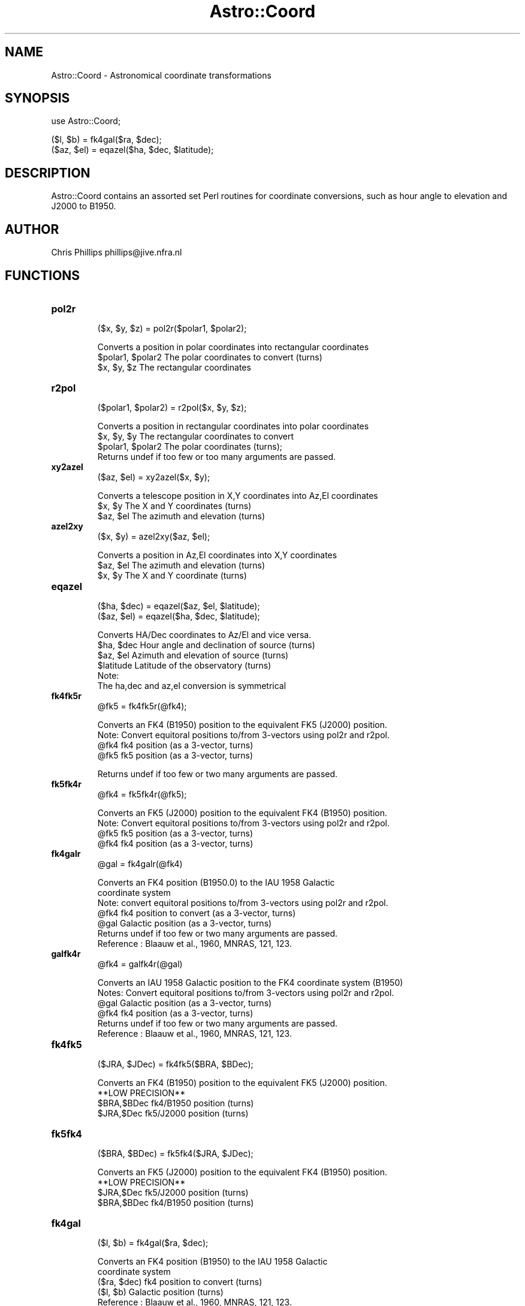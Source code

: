 .\" Automatically generated by Pod::Man version 1.15
.\" Mon Apr 23 08:16:00 2001
.\"
.\" Standard preamble:
.\" ======================================================================
.de Sh \" Subsection heading
.br
.if t .Sp
.ne 5
.PP
\fB\\$1\fR
.PP
..
.de Sp \" Vertical space (when we can't use .PP)
.if t .sp .5v
.if n .sp
..
.de Ip \" List item
.br
.ie \\n(.$>=3 .ne \\$3
.el .ne 3
.IP "\\$1" \\$2
..
.de Vb \" Begin verbatim text
.ft CW
.nf
.ne \\$1
..
.de Ve \" End verbatim text
.ft R

.fi
..
.\" Set up some character translations and predefined strings.  \*(-- will
.\" give an unbreakable dash, \*(PI will give pi, \*(L" will give a left
.\" double quote, and \*(R" will give a right double quote.  | will give a
.\" real vertical bar.  \*(C+ will give a nicer C++.  Capital omega is used
.\" to do unbreakable dashes and therefore won't be available.  \*(C` and
.\" \*(C' expand to `' in nroff, nothing in troff, for use with C<>
.tr \(*W-|\(bv\*(Tr
.ds C+ C\v'-.1v'\h'-1p'\s-2+\h'-1p'+\s0\v'.1v'\h'-1p'
.ie n \{\
.    ds -- \(*W-
.    ds PI pi
.    if (\n(.H=4u)&(1m=24u) .ds -- \(*W\h'-12u'\(*W\h'-12u'-\" diablo 10 pitch
.    if (\n(.H=4u)&(1m=20u) .ds -- \(*W\h'-12u'\(*W\h'-8u'-\"  diablo 12 pitch
.    ds L" ""
.    ds R" ""
.    ds C` ""
.    ds C' ""
'br\}
.el\{\
.    ds -- \|\(em\|
.    ds PI \(*p
.    ds L" ``
.    ds R" ''
'br\}
.\"
.\" If the F register is turned on, we'll generate index entries on stderr
.\" for titles (.TH), headers (.SH), subsections (.Sh), items (.Ip), and
.\" index entries marked with X<> in POD.  Of course, you'll have to process
.\" the output yourself in some meaningful fashion.
.if \nF \{\
.    de IX
.    tm Index:\\$1\t\\n%\t"\\$2"
..
.    nr % 0
.    rr F
.\}
.\"
.\" For nroff, turn off justification.  Always turn off hyphenation; it
.\" makes way too many mistakes in technical documents.
.hy 0
.if n .na
.\"
.\" Accent mark definitions (@(#)ms.acc 1.5 88/02/08 SMI; from UCB 4.2).
.\" Fear.  Run.  Save yourself.  No user-serviceable parts.
.bd B 3
.    \" fudge factors for nroff and troff
.if n \{\
.    ds #H 0
.    ds #V .8m
.    ds #F .3m
.    ds #[ \f1
.    ds #] \fP
.\}
.if t \{\
.    ds #H ((1u-(\\\\n(.fu%2u))*.13m)
.    ds #V .6m
.    ds #F 0
.    ds #[ \&
.    ds #] \&
.\}
.    \" simple accents for nroff and troff
.if n \{\
.    ds ' \&
.    ds ` \&
.    ds ^ \&
.    ds , \&
.    ds ~ ~
.    ds /
.\}
.if t \{\
.    ds ' \\k:\h'-(\\n(.wu*8/10-\*(#H)'\'\h"|\\n:u"
.    ds ` \\k:\h'-(\\n(.wu*8/10-\*(#H)'\`\h'|\\n:u'
.    ds ^ \\k:\h'-(\\n(.wu*10/11-\*(#H)'^\h'|\\n:u'
.    ds , \\k:\h'-(\\n(.wu*8/10)',\h'|\\n:u'
.    ds ~ \\k:\h'-(\\n(.wu-\*(#H-.1m)'~\h'|\\n:u'
.    ds / \\k:\h'-(\\n(.wu*8/10-\*(#H)'\z\(sl\h'|\\n:u'
.\}
.    \" troff and (daisy-wheel) nroff accents
.ds : \\k:\h'-(\\n(.wu*8/10-\*(#H+.1m+\*(#F)'\v'-\*(#V'\z.\h'.2m+\*(#F'.\h'|\\n:u'\v'\*(#V'
.ds 8 \h'\*(#H'\(*b\h'-\*(#H'
.ds o \\k:\h'-(\\n(.wu+\w'\(de'u-\*(#H)/2u'\v'-.3n'\*(#[\z\(de\v'.3n'\h'|\\n:u'\*(#]
.ds d- \h'\*(#H'\(pd\h'-\w'~'u'\v'-.25m'\f2\(hy\fP\v'.25m'\h'-\*(#H'
.ds D- D\\k:\h'-\w'D'u'\v'-.11m'\z\(hy\v'.11m'\h'|\\n:u'
.ds th \*(#[\v'.3m'\s+1I\s-1\v'-.3m'\h'-(\w'I'u*2/3)'\s-1o\s+1\*(#]
.ds Th \*(#[\s+2I\s-2\h'-\w'I'u*3/5'\v'-.3m'o\v'.3m'\*(#]
.ds ae a\h'-(\w'a'u*4/10)'e
.ds Ae A\h'-(\w'A'u*4/10)'E
.    \" corrections for vroff
.if v .ds ~ \\k:\h'-(\\n(.wu*9/10-\*(#H)'\s-2\u~\d\s+2\h'|\\n:u'
.if v .ds ^ \\k:\h'-(\\n(.wu*10/11-\*(#H)'\v'-.4m'^\v'.4m'\h'|\\n:u'
.    \" for low resolution devices (crt and lpr)
.if \n(.H>23 .if \n(.V>19 \
\{\
.    ds : e
.    ds 8 ss
.    ds o a
.    ds d- d\h'-1'\(ga
.    ds D- D\h'-1'\(hy
.    ds th \o'bp'
.    ds Th \o'LP'
.    ds ae ae
.    ds Ae AE
.\}
.rm #[ #] #H #V #F C
.\" ======================================================================
.\"
.IX Title "Astro::Coord 3"
.TH Astro::Coord 3 "perl v5.6.1" "1999-11-15" "User Contributed Perl Documentation"
.UC
.SH "NAME"
Astro::Coord \- Astronomical coordinate transformations
.SH "SYNOPSIS"
.IX Header "SYNOPSIS"
.Vb 1
\&    use Astro::Coord;
.Ve
.Vb 2
\&    ($l, $b) = fk4gal($ra, $dec);
\&    ($az, $el) = eqazel($ha, $dec, $latitude);
.Ve
.SH "DESCRIPTION"
.IX Header "DESCRIPTION"
Astro::Coord contains an assorted set Perl routines for coordinate
conversions, such as hour angle to elevation and J2000 to B1950.
.SH "AUTHOR"
.IX Header "AUTHOR"
Chris Phillips  phillips@jive.nfra.nl
.SH "FUNCTIONS"
.IX Header "FUNCTIONS"
.Ip "\fBpol2r\fR"
.IX Item "pol2r"
.Vb 1
\&  ($x, $y, $z) = pol2r($polar1, $polar2);
.Ve
.Vb 3
\& Converts a position in polar coordinates into rectangular coordinates
\&   $polar1, $polar2   The polar coordinates to convert (turns)
\&   $x, $y, $z         The rectangular coordinates
.Ve
.Ip "\fBr2pol\fR"
.IX Item "r2pol"
.Vb 1
\&  ($polar1, $polar2) = r2pol($x, $y, $z);
.Ve
.Vb 4
\& Converts a position in rectangular coordinates into polar coordinates
\&   $x, $y, $y         The rectangular coordinates to convert
\&   $polar1, $polar2   The polar coordinates (turns);
\& Returns undef if too few or too many arguments are passed.
.Ve
.Ip "\fBxy2azel\fR"
.IX Item "xy2azel"
.Vb 1
\&  ($az, $el) = xy2azel($x, $y);
.Ve
.Vb 3
\& Converts a telescope position in X,Y coordinates into Az,El coordinates 
\&   $x, $y     The X and Y coordinates (turns)
\&   $az, $el    The azimuth and elevation (turns)
.Ve
.Ip "\fBazel2xy\fR"
.IX Item "azel2xy"
.Vb 1
\&  ($x, $y) = azel2xy($az, $el);
.Ve
.Vb 3
\& Converts a position in Az,El coordinates into X,Y coordinates
\&   $az, $el    The azimuth and elevation (turns)
\&   $x, $y      The X and Y coordinate (turns)
.Ve
.Ip "\fBeqazel\fR"
.IX Item "eqazel"
.Vb 2
\&  ($ha, $dec) = eqazel($az, $el, $latitude);
\&  ($az, $el) = eqazel($ha, $dec, $latitude);
.Ve
.Vb 6
\& Converts HA/Dec coordinates to Az/El and vice versa. 
\&   $ha, $dec     Hour angle and declination of source (turns)
\&   $az, $el      Azimuth and elevation of source (turns)
\&   $latitude     Latitude of the observatory (turns)
\& Note:
\&  The ha,dec and az,el conversion is symmetrical
.Ve
.Ip "\fBfk4fk5r\fR"
.IX Item "fk4fk5r"
.Vb 1
\& @fk5 = fk4fk5r(@fk4);
.Ve
.Vb 4
\& Converts an FK4 (B1950) position to the equivalent FK5 (J2000) position.
\& Note: Convert equitoral positions to/from 3-vectors using pol2r and r2pol.
\&   @fk4       fk4 position (as a 3-vector, turns)
\&   @fk5       fk5 position (as a 3-vector, turns)
.Ve
.Vb 1
\& Returns undef if too few or two many arguments are passed.
.Ve
.Ip "\fBfk5fk4r\fR"
.IX Item "fk5fk4r"
.Vb 1
\&  @fk4 = fk5fk4r(@fk5);
.Ve
.Vb 4
\& Converts an FK5 (J2000) position to the equivalent FK4 (B1950) position.
\& Note: Convert equitoral positions to/from 3-vectors using pol2r and r2pol.
\&   @fk5     fk5 position (as a 3-vector, turns)
\&   @fk4     fk4 position (as a  3-vector, turns)
.Ve
.Ip "\fBfk4galr\fR"
.IX Item "fk4galr"
.Vb 1
\&  @gal = fk4galr(@fk4)
.Ve
.Vb 7
\& Converts an FK4 position (B1950.0) to the IAU 1958 Galactic
\& coordinate system
\& Note: convert equitoral positions to/from 3-vectors using pol2r and r2pol.
\&   @fk4     fk4 position to convert (as a 3-vector, turns)
\&   @gal     Galactic position (as a 3-vector, turns)
\& Returns undef if too few or two many arguments are passed.
\& Reference : Blaauw et al., 1960, MNRAS, 121, 123.
.Ve
.Ip "\fBgalfk4r\fR"
.IX Item "galfk4r"
.Vb 1
\&  @fk4 = galfk4r(@gal)
.Ve
.Vb 6
\& Converts an IAU 1958 Galactic position to the FK4 coordinate system (B1950)
\& Notes: Convert equitoral positions to/from 3-vectors using pol2r and r2pol.
\&   @gal      Galactic position (as a 3-vector, turns)
\&   @fk4      fk4 position (as a  3-vector, turns)
\& Returns undef if too few or two many arguments are passed.
\& Reference : Blaauw et al., 1960, MNRAS, 121, 123.
.Ve
.Ip "\fBfk4fk5\fR"
.IX Item "fk4fk5"
.Vb 1
\& ($JRA, $JDec) = fk4fk5($BRA, $BDec);
.Ve
.Vb 4
\& Converts an FK4 (B1950) position to the equivalent FK5 (J2000) position.
\&   **LOW PRECISION**
\&   $BRA,$BDec     fk4/B1950 position (turns)
\&   $JRA,$Dec      fk5/J2000 position (turns)
.Ve
.Ip "\fBfk5fk4\fR"
.IX Item "fk5fk4"
.Vb 1
\& ($BRA, $BDec) = fk5fk4($JRA, $JDec);
.Ve
.Vb 4
\& Converts an FK5 (J2000) position to the equivalent FK4 (B1950) position.
\&   **LOW PRECISION**
\&   $JRA,$Dec      fk5/J2000 position (turns)
\&   $BRA,$BDec     fk4/B1950 position (turns)
.Ve
.Ip "\fBfk4gal\fR"
.IX Item "fk4gal"
.Vb 1
\&  ($l, $b) = fk4gal($ra, $dec);
.Ve
.Vb 5
\& Converts an FK4 position (B1950) to the IAU 1958 Galactic
\& coordinate system
\&   ($ra, $dec)  fk4 position to convert (turns)
\&   ($l, $b)     Galactic position (turns)
\& Reference : Blaauw et al., 1960, MNRAS, 121, 123.
.Ve
.Ip "\fBgalfk4\fR"
.IX Item "galfk4"
.Vb 1
\&  ($ra, $dec) = galfk4($l, $b);
.Ve
.Vb 5
\& Converts an IAU 1958 Galactic coordinate system position 
\& to FK4  (B1950).
\&   ($l, $b)    Galactic position (turns)
\&  ($ra, $dec)  fk4 position to convert (turns)
\&  Reference : Blaauw et al., 1960, MNRAS, 121, 123.
.Ve
.Ip "\fBephem_vars\fR"
.IX Item "ephem_vars"
.Vb 1
\&  ($omega, $rma, $mlanom, $F, $D, $eps0) = ephem_vars($jd)
.Ve
.Vb 2
\&  Given the Julian day ($jd) this routine calculates the ephemeris
\&  values required by the prcmat and nutate routines
.Ve
.Vb 8
\&  The returned values are :
\&    $omega  - Longitude of the ascending node of the Moons mean orbit on
\&              the ecliptic, measured from the mean equinox of date.
\&    $rma    - Mean anomaly of the Sun.
\&    $mlanom - Mean anomaly of the Moon.
\&    $F      - L - omega, where L is the mean longitude of the Moon.
\&    $D      - Mean elongation of the Moon from the Sun.
\&    $eps0   - Mean obilquity of the ecliptic.
.Ve
.Ip "\fBnutate\fR"
.IX Item "nutate"
.Vb 1
\&  ($deps, $dpsi, @nu) = nutate($omega, $F, $D, $rma, $mlanom, $eps0);
.Ve
.Vb 6
\&  To calculate the nutation in longitude and obliquity according to
\&  the 1980 IAU Theory of Nutation including terms with amplitudes
\&  greater than 0.01 arcsecond.  The nutation matrix is used to
\&  compute true place from mean place: true vector = N x mean place
\&  vector where the three components of each vector are the direction
\&  cosines wrt the mean equinox and equator.
.Ve
.Vb 5
\&       /   1          -dpsi.cos(eps)    -dpsi.sin(eps)  \e
\&      |                                                  |
\&  N = |  dpsi.cos(eps)      1               -deps        |
\&      |                                                  |
\&       \e dpsi.sin(eps)    deps                 1        /
.Ve
.Vb 8
\&  The required inputs are : (NOTE: these are the values returned by ephem_vars)
\&    $omega  - Longitude of the ascending node of the Moons mean orbit on 
\&              the ecliptic, measured from the mean equinox of date.
\&    $rma    - Mean anomaly of the Sun.
\&    $mlanom - Mean anomaly of the Moon.
\&    $F      - L - omega, where L is the mean longitude of the Moon.
\&    $D      - Mean elongation of the Moon from the Sun.
\&    $eps0   - Mean obilquity of the ecliptic.
.Ve
.Vb 4
\&  The returned values are :
\&    $deps - nutation in obliquity
\&    $dpsi - nutation in longitude (scalar)
\&    @nu   - nutation matrix (array [3][3])
.Ve
.Ip "\fBprecsn\fR"
.IX Item "precsn"
.Vb 1
\&  @gp = precsn($jd_start, $jd_stop);
.Ve
.Vb 4
\&  To calculate the precession matrix P for dates AFTER 1984.0 (JD =
\&  2445700.5) Given the position of an object referred to the equator
\&  and equinox of the epoch $jd_start its position referred to the
\&  equator and equinox of epoch $jd_stop can be calculated as follows :
.Ve
.Vb 3
\&  1) Express the position as a direction cosine 3-vector (V1)
\&     (use pol2r to do this).
\&  2) The corresponding vector V2 for epoch jd_end is V2 = P.V1
.Ve
.Vb 3
\&  The required inputs are :
\&    $jd_start - The Julian day of the current epoch of the coordinates.
\&    $jd_end   - The Julian day at the required epoch for the conversion.
.Ve
.Vb 2
\&  The returned values are :
\&    @gp - The required precession matrix (array [3][3])
.Ve
.Ip "\fBcoord_convert\fR"
.IX Item "coord_convert"
.Vb 4
\&  ($output_left, $output_right) = coord_convert($input_left, $input_right,
\&                                                $input_mode, $output_mode,
\&                                                $mjd, $longitude, $latitude,
\&                                                $ref0);
.Ve
.Vb 8
\&  A routine for converting between any of the following coordinate systems :
\&        Coordinate system                               input/output mode
\&        -----------------                               -----------------
\&    X, Y (East-West mounted)                                    0
\&    Azimuth, Elevation                                          1
\&    Hour Angle, Declination                                     2
\&    Right Ascension, Declination (date, J2000 or B1950)       3,4,5
\&    Galactic (B1950)                                            6
.Ve
.Vb 14
\&  The last four parameters in the call ($mjd, $longitude, $latitude
\&  and $ref0) are not always required for the coordinate conversion.
\&  In particular if the conversion is between two coordinate systems
\&  which are fixed with respect to the celestial sphere (RA/Dec J2000,
\&  B1950 or Galactic), or two coordinate systems which are fixed with
\&  respect to the antenna (X/Y and Az/El) then these parameters are not
\&  used (NOTE: they must always be passed, even if they only hold 0 or
\&  undef as the routine will return undef if it is not passed 8
\&  parameters).  The RA/Dec date system is defined with respect to the
\&  celestial sphere, but varies with time.  The table below shows which
\&  of $mjd, $longitude, $latitude and $ref0 are used for a given
\&  conversion.  If in doubt you should determing the correct values for
\&  all input parameters, no checking is done in the routine that the
\&  passed values are sensible.
.Ve
.Vb 4
\&                Conversion                 $mjd $longitude $latitude $ref0
\&  ------------------------------------------------------------------------
\&  Galactic,             Galactic,
\&  RA/Dec J2000,B1950 <->RA/Dec J2000, B1950  N       N         N       N
.Ve
.Vb 2
\&  Galactic,
\&  RA/Dec J2000,B1950 <->RA/Dec date          Y       N         N       N
.Ve
.Vb 3
\&  Galactic,
\&  RA/Dec J2000,B1950,<->HA/Dec               Y       Y         N       N
\&  date
.Ve
.Vb 3
\&  Galactic,
\&  RA/Dec J2000,B1950,<->X/Y, Az/El           Y       Y         Y       Y
\&  date
.Ve
.Vb 1
\&  X/Y, Az/El         <->X/Y, Az/El           N       N         N       N
.Ve
.Vb 1
\&  X/Y, Az/El         <->HA/Dec               N       N         Y       Y
.Ve
.Vb 2
\&  NOTE :  The method used for refraction correction is asymptotic at
\&          an elevation of 0 degrees.
.Ve
.Vb 12
\&  The required inputs are :
\&    $input_left   - The left/longitude input coordinate (turns)
\&    $input_right  - The right/latitude input coordinate (turns)
\&    $input_mode   - The mode of the input coordinates (0-6)
\&    $output_mode  - The mode to convert the coordinates to.
\&    $mjd          - The time as modified Julian day (if necessary) at
\&                    which to perform the conversion
\&    $longitude    - The longitude of the location/observatory (if necessary)
\&                    at which to perform the conversion (turns)
\&    $latitude     - The latitude of the location/observatory (if necessary)
\&                    at which to perform the conversion (turns)
\&    $ref0         - The refraction constant (if in doubt use 0.00005).
.Ve
.Vb 3
\&  The returned values are :
\&    $output_left  - The left/longitude output coordinate (turns)
\&    $output_right - The right/latitude output coordinate (turns)
.Ve
.Ip "\fBhaset_ewxy\fR"
.IX Item "haset_ewxy"
.Vb 1
\&  $haset = haset_ewxy($declination, $latitude, %limits);
.Ve
.Vb 5
\&   This routine takes the $declination of the source, and the $latitude of the
\&   EWXY mounted antenna and calculates the hour angle at which the source 
\&   will set.  It is then trivial to calculate the time until the source
\&   sets, simply by subtracting the current hour angle of the source from
\&   the hour angle at which it sets.
.Ve
.Vb 7
\&  The required inputs are :
\&    $declination - The declination of the source (turns)
\&    $latitude    - The latitude of the observatory (turns)
\&    %limits     - A reference to a hash holding the EWXY antenna limits
\&                   The following keys must be defined XLOW, XLOW_KEYHOLE,
\&                   XHIGH, XHIGH_KEYHOLE, YLOW, YLOW_KEYHOLE, YHIGH, 
\&                   YHIGH_KEYHOLE (all values shoule be in turns)
.Ve
.Vb 4
\&  The returned value is :
\&    $haset       - The hour angle (turns) at which a source at this 
\&                   declination sets for an EWXY mounted antenna with the 
\&                   given limits at the given latitude
.Ve
.Vb 1
\&  NOTE: returns undef if %limits hash is missing any of the required keys
.Ve
.Ip "\fBewxy_tlos\fR"
.IX Item "ewxy_tlos"
.Vb 1
\&  $tlos = ewxy_tlos($hour_angle, $declination, $latitude, %limits);
.Ve
.Vb 2
\&  This routine calculates the time left on-source (tlos) for a source
\&  at $hour_angle, $declination for an EWXY mount antenna at $latitude.
.Ve
.Vb 8
\&  The required inputs are :
\&    $hour_angle  - The current hour angle of the source (turns)
\&    $declination - The declination of the source (turns)
\&    $latitude    - The latitude of the observatory (turns)
\&    \e%limits     - A reference to a hash holding the EWXY antenna limits
\&                   The following keys must be defined XLOW, XLOW_KEYHOLE,
\&                   XHIGH, XHIGH_KEYHOLE, YLOW, YLOW_KEYHOLE, YHIGH,
\&                   YHIGH_KEYHOLE (all values should be in turns)
.Ve
.Vb 2
\&  The returned value is :
\&    $tlos        - The time left on-source (turns)
.Ve
.Ip "\fBhaset_azel\fR"
.IX Item "haset_azel"
.Vb 1
\&  $haset = haset_azel($declination, $latitude, %limits);
.Ve
.Vb 7
\&   This routine takes the $declination of the source, and the
\&   $latitude of the Az/El mounted antenna and calculates the hour
\&   angle at which the source will set.  It is then trivial to
\&   calculate the time until the source sets, simply by subtracting the
\&   current hour angle of the source from the hour angle at which it
\&   sets.  This routine assumes that the antenna is able to rotate
\&   through 360 degrees in azimuth.
.Ve
.Vb 6
\&  The required inputs are :
\&    $declination - The declination of the source (turns)
\&    $latitude    - The latitude of the observatory (turns)
\&    \e%limits     - A reference to a hash holding the Az/El antenna limits
\&                   The following keys must be defined ELLOW (all values should
\&                   be in turns)
.Ve
.Vb 4
\&  The returned value is :
\&    $haset       - The hour angle (turns) at which a source at this
\&                   declination sets for an Az/El mounted antenna with the
\&                   given limits at the given latitude
.Ve
.Vb 1
\&  NOTE: returns undef if the %limits hash is missing any of the required keys
.Ve
.Ip "\fBazel_tlos\fR"
.IX Item "azel_tlos"
.Vb 1
\&  $tlos = azel_tlos($hour_angle, $declination, $latitude, \e%limits);
.Ve
.Vb 2
\&  This routine calculates the time left on-source (tlos) for a source
\&  at $hour_angle, $declination for an Az/El mount antenna at $latitude.
.Ve
.Vb 7
\&  The required inputs are :
\&    $hour_angle  - The current hour angle of the source (turns)
\&    $declination - The declination of the source (turns)
\&    $latitude    - The latitude of the observatory (turns)
\&    %limits     - A reference to a hash holding the Az/El antenna limits
\&                   The following keys must be defined ELLOW (all values
\&                   should be in turns)
.Ve
.Vb 2
\&  The returned value is :
\&    $tlos        - The time left on-source (turns)
.Ve
.Ip "\fBantenna_rise\fR"
.IX Item "antenna_rise"
.Vb 1
\&  $ha_set = antenna_rise($declination, $latitude, $mount, \e%limits);
.Ve
.Vb 9
\&   Given the $declination of the source, the $latitude of the antenna,
\&   the type of the antenna $mount and a reference to a hash holding
\&   information on the antenna limits, this routine calculates the hour
\&   angle at which the source sets for the antenna.  The hour angle at
\&   which it rises is simply the negative of that at which it sets.
\&   These values in turn can be used to calculate the LMST at which the
\&   source rises/sets and from that the UT at which the source
\&   rises/sets on a given day, or to calculate the native coordinates
\&   at which the source rises/sets.
.Ve
.Vb 2
\&   If you want to calculate source rise times above arbitrary elevation,
\&   use the routine rise.
.Ve
.Vb 12
\&  The required inputs are :
\&    $declination - The declination of the source (turns)
\&    $latitude    - The latitude of the observatory (turns)
\&    $mount       - The type of antenna mount, 0 => EWXY mount, 1 => Az/El,
\&                   any other number will cause the routine to return 
\&                   undef
\&    %limits     - A reference to a hash holding the antenna limits
\&                   For an EWXY antenna there must be keys for all the
\&                   limits (i.e.  XLOW, XLOW_KEYHOLE, XHIGH, XHIGH_KEYHOLE, 
\&                   YLOW, YLOW_KEYHOLE, YHIGH, YHIGH_KEYHOLE).  For an Az/El
\&                   antenna there must be a key for ELLOW (all values should
\&                   be in turns).
.Ve
.Vb 4
\&  The returned values are :
\&    $ha_set  - The hour angle at which the source sets (turns).  The hour
\&               angle at which the source rises is simply the negative of this
\&               value.
.Ve
